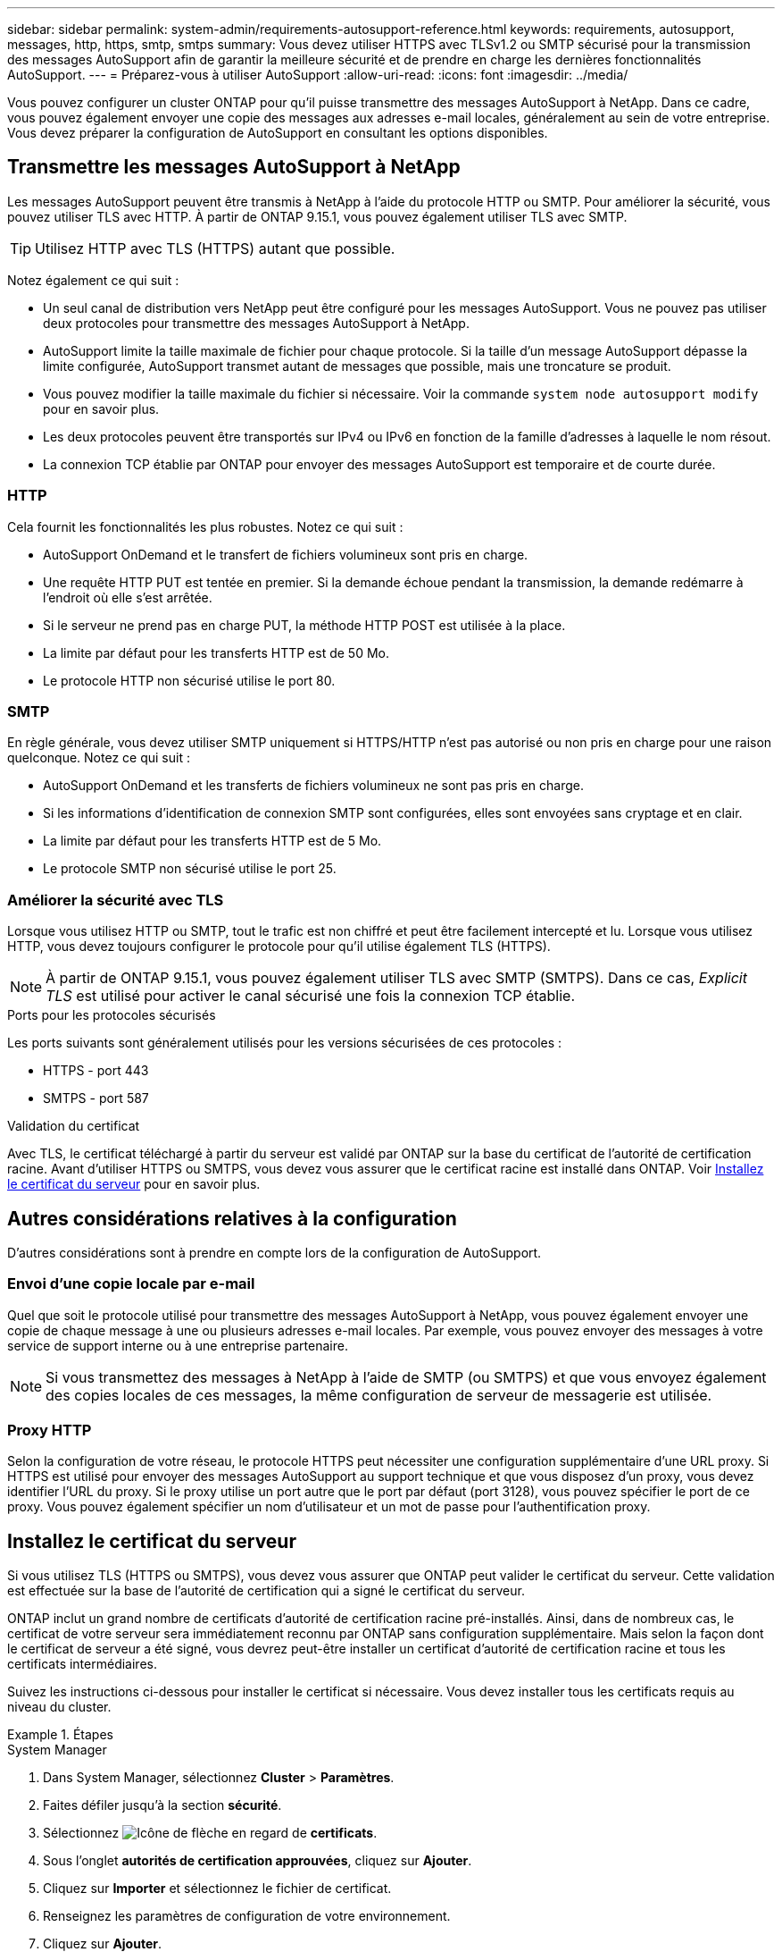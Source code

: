 ---
sidebar: sidebar 
permalink: system-admin/requirements-autosupport-reference.html 
keywords: requirements, autosupport, messages, http, https, smtp, smtps 
summary: Vous devez utiliser HTTPS avec TLSv1.2 ou SMTP sécurisé pour la transmission des messages AutoSupport afin de garantir la meilleure sécurité et de prendre en charge les dernières fonctionnalités AutoSupport. 
---
= Préparez-vous à utiliser AutoSupport
:allow-uri-read: 
:icons: font
:imagesdir: ../media/


[role="lead"]
Vous pouvez configurer un cluster ONTAP pour qu'il puisse transmettre des messages AutoSupport à NetApp. Dans ce cadre, vous pouvez également envoyer une copie des messages aux adresses e-mail locales, généralement au sein de votre entreprise. Vous devez préparer la configuration de AutoSupport en consultant les options disponibles.



== Transmettre les messages AutoSupport à NetApp

Les messages AutoSupport peuvent être transmis à NetApp à l'aide du protocole HTTP ou SMTP. Pour améliorer la sécurité, vous pouvez utiliser TLS avec HTTP. À partir de ONTAP 9.15.1, vous pouvez également utiliser TLS avec SMTP.


TIP: Utilisez HTTP avec TLS (HTTPS) autant que possible.

Notez également ce qui suit :

* Un seul canal de distribution vers NetApp peut être configuré pour les messages AutoSupport. Vous ne pouvez pas utiliser deux protocoles pour transmettre des messages AutoSupport à NetApp.
* AutoSupport limite la taille maximale de fichier pour chaque protocole. Si la taille d'un message AutoSupport dépasse la limite configurée, AutoSupport transmet autant de messages que possible, mais une troncature se produit.
* Vous pouvez modifier la taille maximale du fichier si nécessaire. Voir la commande `system node autosupport modify` pour en savoir plus.
* Les deux protocoles peuvent être transportés sur IPv4 ou IPv6 en fonction de la famille d'adresses à laquelle le nom résout.
* La connexion TCP établie par ONTAP pour envoyer des messages AutoSupport est temporaire et de courte durée.




=== HTTP

Cela fournit les fonctionnalités les plus robustes. Notez ce qui suit :

* AutoSupport OnDemand et le transfert de fichiers volumineux sont pris en charge.
* Une requête HTTP PUT est tentée en premier. Si la demande échoue pendant la transmission, la demande redémarre à l'endroit où elle s'est arrêtée.
* Si le serveur ne prend pas en charge PUT, la méthode HTTP POST est utilisée à la place.
* La limite par défaut pour les transferts HTTP est de 50 Mo.
* Le protocole HTTP non sécurisé utilise le port 80.




=== SMTP

En règle générale, vous devez utiliser SMTP uniquement si HTTPS/HTTP n'est pas autorisé ou non pris en charge pour une raison quelconque. Notez ce qui suit :

* AutoSupport OnDemand et les transferts de fichiers volumineux ne sont pas pris en charge.
* Si les informations d'identification de connexion SMTP sont configurées, elles sont envoyées sans cryptage et en clair.
* La limite par défaut pour les transferts HTTP est de 5 Mo.
* Le protocole SMTP non sécurisé utilise le port 25.




=== Améliorer la sécurité avec TLS

Lorsque vous utilisez HTTP ou SMTP, tout le trafic est non chiffré et peut être facilement intercepté et lu. Lorsque vous utilisez HTTP, vous devez toujours configurer le protocole pour qu'il utilise également TLS (HTTPS).


NOTE: À partir de ONTAP 9.15.1, vous pouvez également utiliser TLS avec SMTP (SMTPS). Dans ce cas, _Explicit TLS_ est utilisé pour activer le canal sécurisé une fois la connexion TCP établie.

.Ports pour les protocoles sécurisés
Les ports suivants sont généralement utilisés pour les versions sécurisées de ces protocoles :

* HTTPS - port 443
* SMTPS - port 587


.Validation du certificat
Avec TLS, le certificat téléchargé à partir du serveur est validé par ONTAP sur la base du certificat de l'autorité de certification racine. Avant d'utiliser HTTPS ou SMTPS, vous devez vous assurer que le certificat racine est installé dans ONTAP. Voir <<Installez le certificat du serveur>> pour en savoir plus.



== Autres considérations relatives à la configuration

D'autres considérations sont à prendre en compte lors de la configuration de AutoSupport.



=== Envoi d'une copie locale par e-mail

Quel que soit le protocole utilisé pour transmettre des messages AutoSupport à NetApp, vous pouvez également envoyer une copie de chaque message à une ou plusieurs adresses e-mail locales. Par exemple, vous pouvez envoyer des messages à votre service de support interne ou à une entreprise partenaire.


NOTE: Si vous transmettez des messages à NetApp à l'aide de SMTP (ou SMTPS) et que vous envoyez également des copies locales de ces messages, la même configuration de serveur de messagerie est utilisée.



=== Proxy HTTP

Selon la configuration de votre réseau, le protocole HTTPS peut nécessiter une configuration supplémentaire d'une URL proxy. Si HTTPS est utilisé pour envoyer des messages AutoSupport au support technique et que vous disposez d'un proxy, vous devez identifier l'URL du proxy. Si le proxy utilise un port autre que le port par défaut (port 3128), vous pouvez spécifier le port de ce proxy. Vous pouvez également spécifier un nom d'utilisateur et un mot de passe pour l'authentification proxy.



== Installez le certificat du serveur

Si vous utilisez TLS (HTTPS ou SMTPS), vous devez vous assurer que ONTAP peut valider le certificat du serveur. Cette validation est effectuée sur la base de l'autorité de certification qui a signé le certificat du serveur.

ONTAP inclut un grand nombre de certificats d'autorité de certification racine pré-installés. Ainsi, dans de nombreux cas, le certificat de votre serveur sera immédiatement reconnu par ONTAP sans configuration supplémentaire. Mais selon la façon dont le certificat de serveur a été signé, vous devrez peut-être installer un certificat d'autorité de certification racine et tous les certificats intermédiaires.

Suivez les instructions ci-dessous pour installer le certificat si nécessaire. Vous devez installer tous les certificats requis au niveau du cluster.

.Étapes
[role="tabbed-block"]
====
.System Manager
--
. Dans System Manager, sélectionnez *Cluster* > *Paramètres*.
. Faites défiler jusqu'à la section *sécurité*.
. Sélectionnez image:icon_arrow.gif["Icône de flèche"] en regard de *certificats*.
. Sous l'onglet *autorités de certification approuvées*, cliquez sur *Ajouter*.
. Cliquez sur *Importer* et sélectionnez le fichier de certificat.
. Renseignez les paramètres de configuration de votre environnement.
. Cliquez sur *Ajouter*.


--
.CLI
--
. Commencez l'installation :
+
`security certificate install -type server-ca`

. Recherchez le message de console suivant :
+
`Please enter Certificate: Press <Enter> when done`

. Ouvrez le fichier de certificat à l'aide d'un éditeur de texte.
. Copiez l'intégralité du certificat, y compris les lignes suivantes :
+
`-----BEGIN CERTIFICATE-----`

+
`-----END CERTIFICATE-----`

. Collez le certificat dans le terminal après l'invite de commande.
. Appuyez sur *entrée* pour terminer l'installation.
. Vérifiez que le certificat est installé à l'aide de l'une des méthodes suivantes :
+
`security certificate show-user-installed`

+
`security certificate show`



--
====